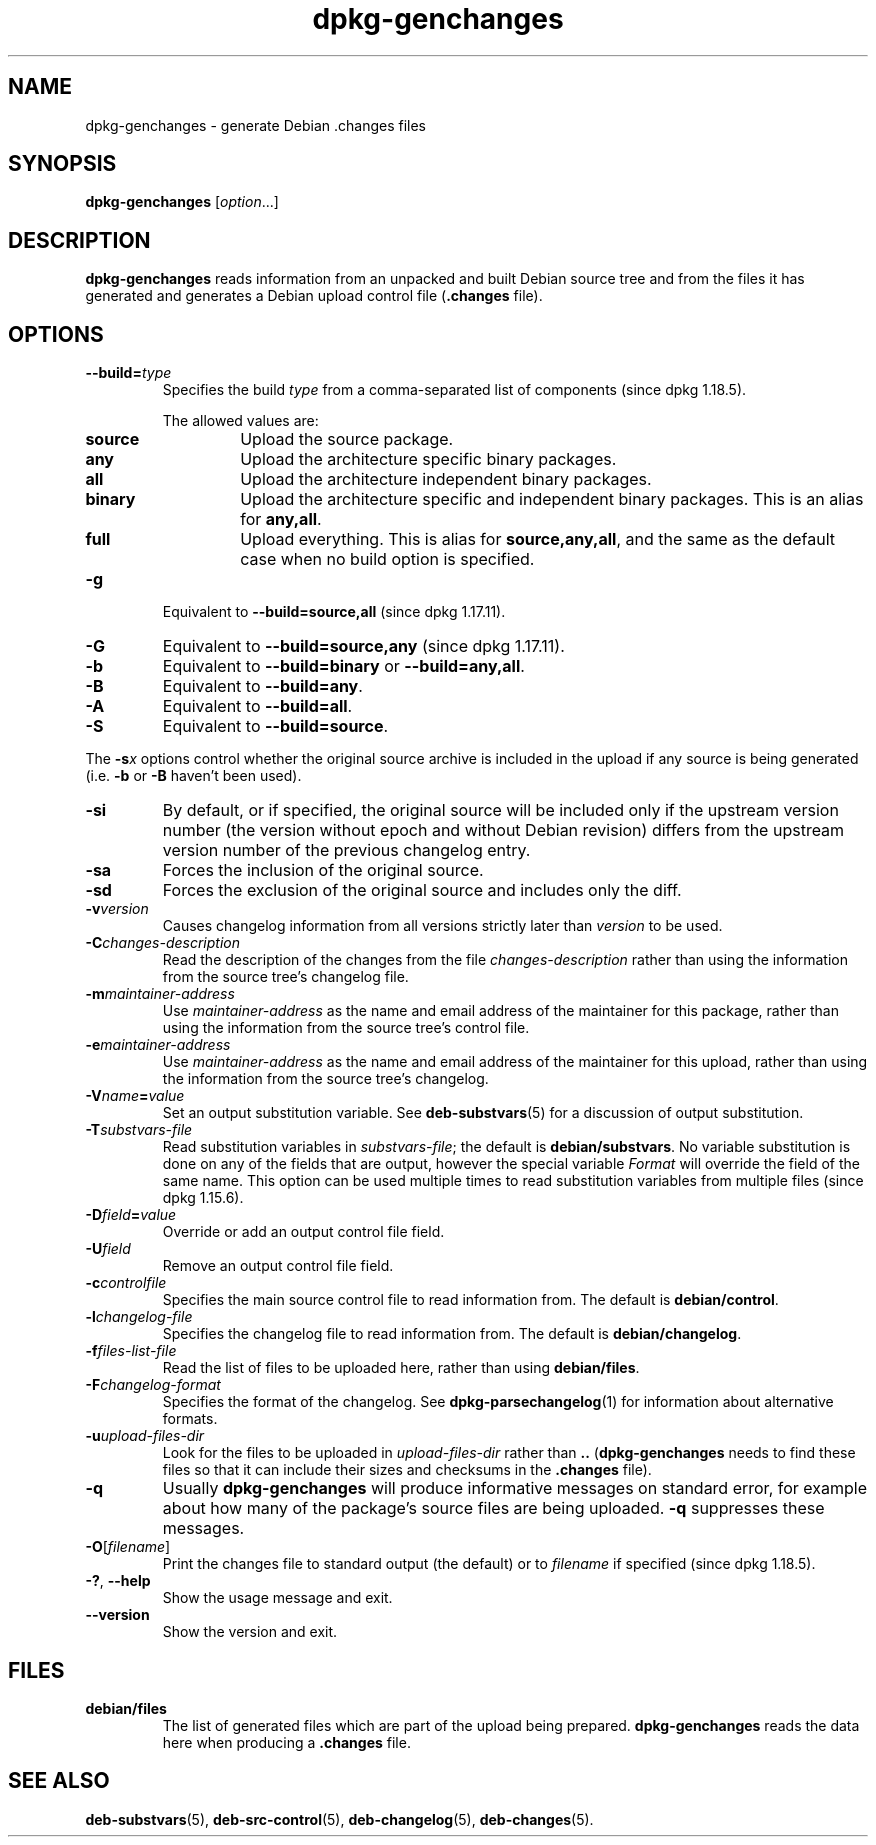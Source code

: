 .\" dpkg manual page - dpkg-genchanges(1)
.\"
.\" Copyright © 1995-1996 Ian Jackson <ijackson@chiark.greenend.org.uk>
.\" Copyright © 2000 Wichert Akkerman <wakkerma@debian.org>
.\" Copyright © 2006-2016 Guillem Jover <guillem@debian.org>
.\" Copyright © 2008-2010 Raphaël Hertzog <hertzog@debian.org>
.\"
.\" This is free software; you can redistribute it and/or modify
.\" it under the terms of the GNU General Public License as published by
.\" the Free Software Foundation; either version 2 of the License, or
.\" (at your option) any later version.
.\"
.\" This is distributed in the hope that it will be useful,
.\" but WITHOUT ANY WARRANTY; without even the implied warranty of
.\" MERCHANTABILITY or FITNESS FOR A PARTICULAR PURPOSE.  See the
.\" GNU General Public License for more details.
.\"
.\" You should have received a copy of the GNU General Public License
.\" along with this program.  If not, see <https://www.gnu.org/licenses/>.
.
.TH dpkg\-genchanges 1 "2014-09-24" "Debian Project" "dpkg utilities"
.SH NAME
dpkg\-genchanges \- generate Debian .changes files
.
.SH SYNOPSIS
.B dpkg\-genchanges
.RI [ option ...]
.br
.
.SH DESCRIPTION
.B dpkg\-genchanges
reads information from an unpacked and built Debian source tree and
from the files it has generated and generates a Debian upload control
file
.RB ( .changes " file)."
.
.SH OPTIONS
.TP
.BI \-\-build= type
Specifies the build \fItype\fP from a comma-separated list of components
(since dpkg 1.18.5).

The allowed values are:
.RS
.TP
.B source
Upload the source package.
.TP
.B any
Upload the architecture specific binary packages.
.TP
.B all
Upload the architecture independent binary packages.
.TP
.B binary
Upload the architecture specific and independent binary packages.
This is an alias for \fBany,all\fP.
.TP
.B full
Upload everything.
This is alias for \fBsource,any,all\fP, and the same as the default case
when no build option is specified.
.RE
.TP
.B \-g
Equivalent to \fB\-\-build=source,all\fP (since dpkg 1.17.11).
.TP
.B \-G
Equivalent to \fB\-\-build=source,any\fP (since dpkg 1.17.11).
.TP
.B \-b
Equivalent to \fB\-\-build=binary\fP or \fB\-\-build=any,all\fP.
.TP
.B \-B
Equivalent to \fB\-\-build=any\fP.
.TP
.B \-A
Equivalent to \fB\-\-build=all\fP.
.TP
.B \-S
Equivalent to \fB\-\-build=source\fP.
.PP
The \fB\-s\fP\fIx\fP options control whether the original source archive is
included in the upload if any source is being generated (i.e.
.BR \-b " or " \-B
haven't been used).
.TP
.B \-si
By default, or if specified, the original source will be included only if
the upstream version number (the version without epoch and without Debian
revision) differs from the upstream version number of the previous
changelog entry.
.TP
.B \-sa
Forces the inclusion of the original source.
.TP
.B \-sd
Forces the exclusion of the original source and includes only the diff.
.fi
.TP
.BI \-v version
Causes changelog information from all versions strictly later than
.I version
to be used.
.TP
.BI \-C changes-description
Read the description of the changes from the file
.I changes-description
rather than using the information from the source tree's changelog
file.
.TP
.BI \-m maintainer-address
Use
.I maintainer-address
as the name and email address of the maintainer for this package,
rather than using the information from the source tree's control file.
.TP
.BI \-e maintainer-address
Use
.I maintainer-address
as the name and email address of the maintainer for this upload,
rather than using the information from the source tree's changelog.
.TP
.BI \-V name = value
Set an output substitution variable.
See \fBdeb\-substvars\fP(5) for a discussion of output substitution.
.TP
.BI \-T substvars-file
Read substitution variables in
.IR substvars-file ;
the default is
.BR debian/substvars .
No variable substitution is done on any of the fields that are output,
however the special variable \fIFormat\fR will override the field of the
same name. This option can be used multiple times to read substitution
variables from multiple files (since dpkg 1.15.6).

.TP
.BI \-D field = value
Override or add an output control file field.
.TP
.BI \-U field
Remove an output control file field.
.TP
.BI \-c controlfile
Specifies the main source control file to read information from. The
default is
.BR debian/control .
.TP
.BI \-l changelog-file
Specifies the changelog file to read information from. The
default is
.BR debian/changelog .
.TP
.BI \-f files-list-file
Read the list of files to be uploaded here, rather than using
.BR debian/files .
.TP
.BI \-F changelog-format
Specifies the format of the changelog. See \fBdpkg\-parsechangelog\fP(1)
for information about alternative formats.
.TP
.BI \-u upload-files-dir
Look for the files to be uploaded in
.I upload-files-dir
rather than
.B ..
.RB ( dpkg\-genchanges
needs to find these files so that it can include their sizes and
checksums in the
.B .changes
file).
.TP
.B \-q
Usually
.B dpkg\-genchanges
will produce informative messages on standard error, for example about
how many of the package's source files are being uploaded.
.B \-q
suppresses these messages.
.TP
.BR \-O [\fIfilename\fP]
Print the changes file to standard output (the default) or to \fIfilename\fP
if specified (since dpkg 1.18.5).
.TP
.BR \-? ", " \-\-help
Show the usage message and exit.
.TP
.BR \-\-version
Show the version and exit.
.
.SH FILES
.TP
.B debian/files
The list of generated files which are part of the upload being
prepared.
.B dpkg\-genchanges
reads the data here when producing a
.B .changes
file.
.
.SH SEE ALSO
.ad l
.nh
.BR deb\-substvars (5),
.BR deb\-src\-control (5),
.BR deb\-changelog (5),
.BR deb\-changes (5).
